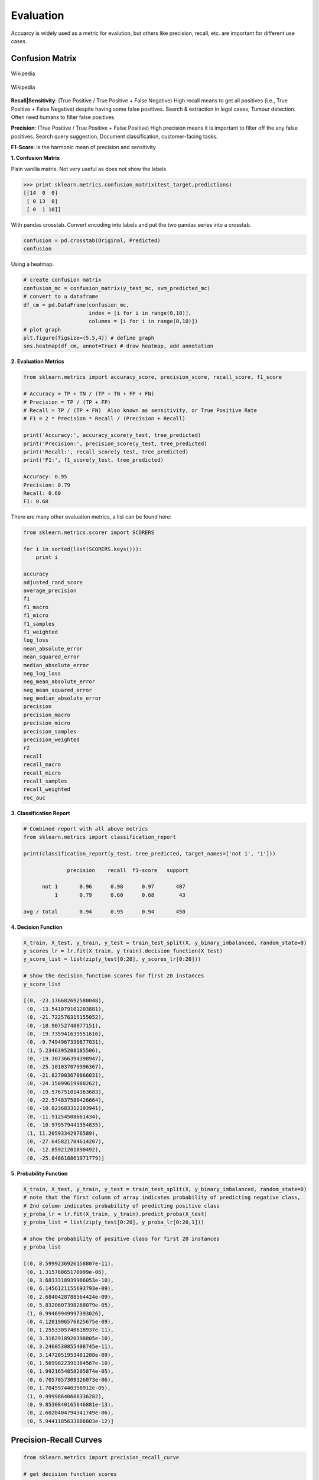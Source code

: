 Evaluation
==========

Accuarcy is widely used as a metric for evalution, but others like precision, recall, etc. are important for 
different use cases.



Confusion Matrix
-----------------

.. figure:: images/confusion.png
    :width: 300px
    :align: center

    Wikipedia

.. figure:: images/confusion2.png
    :width: 400px
    :align: center

    Wikipedia
        
**Recall|Sensitivity**: (True Positive / True Positive + False Negative) High recall means to get all 
positives (i.e., True Positive + False Negative) despite having some false positives.
Search & extraction in legal cases, Tumour detection. Often need humans to filter false positives.

**Precision**: (True Positive / True Positive + False Positive) High precision means it is important 
to filter off the any false positives.
Search query suggestion, Document classification, customer-facing tasks. 

**F1-Score**: is the harmonic mean of precision and sensitivity

**1. Confusion Matrix**

Plain vanilla matrix. Not very useful as does not show the labels

>>> print sklearn.metrics.confusion_matrix(test_target,predictions)
[[14  0  0]
 [ 0 13  0]
 [ 0  1 10]]

With pandas crosstab. Convert encoding into labels and put the two pandas series into a crosstab.

.. code:: python

  confusion = pd.crosstab(Original, Predicted)
  confusion

.. image:: images/confusion_crosstab.png
    :scale: 40 %
    :align: center

Using a heatmap.

.. code:: python
  
   # create confusion matrix
   confusion_mc = confusion_matrix(y_test_mc, svm_predicted_mc)
   # convert to a dataframe
   df_cm = pd.DataFrame(confusion_mc, 
                        index = [i for i in range(0,10)], 
                        columns = [i for i in range(0,10)])
   # plot graph
   plt.figure(figsize=(5.5,4)) # define graph
   sns.heatmap(df_cm, annot=True) # draw heatmap, add annotation


.. image:: images/confusion3.png
    :scale: 40 %
    :align: center


**2. Evaluation Metrics**

.. code:: python

  from sklearn.metrics import accuracy_score, precision_score, recall_score, f1_score
  
  # Accuracy = TP + TN / (TP + TN + FP + FN)
  # Precision = TP / (TP + FP)
  # Recall = TP / (TP + FN)  Also known as sensitivity, or True Positive Rate
  # F1 = 2 * Precision * Recall / (Precision + Recall) 
  
  print('Accuracy:', accuracy_score(y_test, tree_predicted)
  print('Precision:', precision_score(y_test, tree_predicted)
  print('Recall:', recall_score(y_test, tree_predicted)
  print('F1:', f1_score(y_test, tree_predicted)
  
  Accuracy: 0.95
  Precision: 0.79
  Recall: 0.60
  F1: 0.68

There are many other evaluation metrics, a list can be found here:

.. code:: python

  from sklearn.metrics.scorer import SCORERS

  for i in sorted(list(SCORERS.keys())):
      print i  

  accuracy
  adjusted_rand_score
  average_precision
  f1
  f1_macro
  f1_micro
  f1_samples
  f1_weighted
  log_loss
  mean_absolute_error
  mean_squared_error
  median_absolute_error
  neg_log_loss
  neg_mean_absolute_error
  neg_mean_squared_error
  neg_median_absolute_error
  precision
  precision_macro
  precision_micro
  precision_samples
  precision_weighted
  r2
  recall
  recall_macro
  recall_micro
  recall_samples
  recall_weighted
  roc_auc

**3. Classification Report**

.. code:: python

  # Combined report with all above metrics
  from sklearn.metrics import classification_report

  print(classification_report(y_test, tree_predicted, target_names=['not 1', '1']))
  
                precision    recall  f1-score   support

        not 1       0.96      0.98      0.97       407
            1       0.79      0.60      0.68        43

  avg / total       0.94      0.95      0.94       450


**4. Decision Function**

.. code:: python

  X_train, X_test, y_train, y_test = train_test_split(X, y_binary_imbalanced, random_state=0)
  y_scores_lr = lr.fit(X_train, y_train).decision_function(X_test)
  y_score_list = list(zip(y_test[0:20], y_scores_lr[0:20]))

  # show the decision_function scores for first 20 instances
  y_score_list

  [(0, -23.176682692580048),
   (0, -13.541079101203881),
   (0, -21.722576315155052),
   (0, -18.90752748077151),
   (0, -19.735941639551616),
   (0, -9.7494967330877031),
   (1, 5.2346395208185506),
   (0, -19.307366394398947),
   (0, -25.101037079396367),
   (0, -21.827003670866031),
   (0, -24.15099619980262),
   (0, -19.576751014363683),
   (0, -22.574837580426664),
   (0, -10.823683312193941),
   (0, -11.91254508661434),
   (0, -10.979579441354835),
   (1, 11.20593342976589),
   (0, -27.645821704614207),
   (0, -12.85921201890492),
   (0, -25.848618861971779)]
  
**5. Probability Function**

.. code:: python

  X_train, X_test, y_train, y_test = train_test_split(X, y_binary_imbalanced, random_state=0)
  # note that the first column of array indicates probability of predicting negative class,
  # 2nd column indicates probability of predicting positive class
  y_proba_lr = lr.fit(X_train, y_train).predict_proba(X_test)
  y_proba_list = list(zip(y_test[0:20], y_proba_lr[0:20,1]))

  # show the probability of positive class for first 20 instances
  y_proba_list

  [(0, 8.5999236926158807e-11),
   (0, 1.31578065170999e-06),
   (0, 3.6813318939966053e-10),
   (0, 6.1456121155693793e-09),
   (0, 2.6840428788564424e-09),
   (0, 5.8320607398268079e-05),
   (1, 0.99469949997393026),
   (0, 4.1201906576825675e-09),
   (0, 1.2553305740618937e-11),
   (0, 3.3162918920398805e-10),
   (0, 3.2460530855408745e-11),
   (0, 3.1472051953481208e-09),
   (0, 1.5699022391384567e-10),
   (0, 1.9921654858205874e-05),
   (0, 6.7057057309326073e-06),
   (0, 1.704597440356912e-05),
   (1, 0.99998640688336282),
   (0, 9.8530840165646881e-13),
   (0, 2.6020404794341749e-06),
   (0, 5.9441185633886803e-12)]

Precision-Recall Curves
------------------------

.. code:: python

  from sklearn.metrics import precision_recall_curve
  
  # get decision function scores
  y_scores_lr = m.fit(X_train, y_train).decision_function(X_test)
  
  # get precision & recall values
  precision, recall, thresholds = precision_recall_curve(y_test, y_scores_lr)
  closest_zero = np.argmin(np.abs(thresholds))
  closest_zero_p = precision[closest_zero]
  closest_zero_r = recall[closest_zero]

  plt.figure()
  plt.xlim([0.0, 1.01])
  plt.ylim([0.0, 1.01])
  plt.plot(precision, recall, label='Precision-Recall Curve')
  plt.plot(closest_zero_p, closest_zero_r, 'o', markersize = 12, fillstyle = 'none', c='r', mew=3)
  plt.xlabel('Precision', fontsize=16)
  plt.ylabel('Recall', fontsize=16)
  plt.axes().set_aspect('equal')
  plt.show()

.. image:: images/precision-recall-curve.png
    :scale: 40 %
    :align: center

ROC Curves
----------------

Receiver Operating Characteristic (ROC) is used to show the performance of a binary classifier. 
Y-axis is True Positive Rate (Recall) & X-axis is False Positive Rate (Fall-Out). 
Area Under Curve (AUC) of a ROC is used. Higher AUC better.

Some classifiers have a decision_function method while others have a probability prediction method, 
and some have both. Whichever one is available works fine for an ROC curve.

.. code:: python

  from sklearn.metrics import roc_curve, auc

  X_train, X_test, y_train, y_test = train_test_split(X, y_binary_imbalanced, random_state=0)

  y_score_lr = lr.fit(X_train, y_train).decision_function(X_test)
  fpr_lr, tpr_lr, _ = roc_curve(y_test, y_score_lr)
  roc_auc_lr = auc(fpr_lr, tpr_lr)

  plt.figure()
  plt.xlim([-0.01, 1.00])
  plt.ylim([-0.01, 1.01])
  plt.plot(fpr_lr, tpr_lr, lw=3, label='LogRegr ROC curve (area = {:0.2f})'.format(roc_auc_lr))
  plt.xlabel('False Positive Rate', fontsize=16)
  plt.ylabel('True Positive Rate', fontsize=16)
  plt.title('ROC curve (1-of-10 digits classifier)', fontsize=16)
  plt.legend(loc='lower right', fontsize=13)
  plt.plot([0, 1], [0, 1], color='navy', lw=3, linestyle='--')
  plt.axes().set_aspect('equal')
  plt.show()

.. image:: images/roc-curve.png
    :scale: 40 %
    :align: center
    
    
K-fold Cross-Validation
------------------

Takes more time and computation to use k-fold, but well worth the cost. 
By default, sklearn uses stratified k-fold cross validation. Another type is 'leave one out' cross-validation.

The mean of the final scores among each k model is the most generalised output.
This output can be compared to different model results for comparison.

More here_.

.. _here: https://medium.com/towards-data-science/train-test-split-and-cross-validation-in-python-80b61beca4b6

.. figure:: images/kfold.png
    :scale: 30 %
    :align: center

    k-fold cross validation, with 5-folds

.. code:: python

  from sklearn.model_selection import cross_val_score
  from sklearn.tree import DecisionTreeClassifier
  from sklearn.ensemble import RandomForestClassifier
  from sklearn.neighbors import KNeighborsClassifier

  models = [('Decision Tree\t',DecisionTreeClassifier()),\
            ('Random Forest\t', RandomForestClassifier()), \
            ('KNN\t\t', KNeighborsClassifier())]

  predictor = df[df.columns[1:-1]]
  target = df['Cover_Type']

  # using 5-fold cross validation mean scores
  for clf in models:
      cv_scores = cross_val_score(clf[1], predictor, target, cv=5)
      print(clf[0], np.mean(cv_scores))

  # Decision Tree	 0.707473544974
  # Random Forest	 0.753571428571
  # KNN		         0.691005291005


Grid-Search
----------------

From Stackoverflow: Systematically working through multiple combinations of parameter tunes, 
cross validate each and determine which one gives the best performance.
You can work through many combination only changing parameters a bit.

Print out the ``best_params_`` and rebuild the model with these optimal parameters. 

.. code:: python

  from sklearn.svm import SVC
  from sklearn.model_selection import GridSearchCV
  from sklearn.metrics import roc_auc_score
  from sklearn.model_selection import train_test_split
  

  dataset = load_digits()
  X, y = dataset.data, dataset.target == 1
  X_train, X_test, y_train, y_test = train_test_split(X, y, random_state=0)

  # choose a classifier
  clf = SVC(kernel='rbf')

  # input grid value range
  grid_values = {'gamma': [0.001, 0.01, 0.05, 0.1, 1, 10, 100]}
  # other parameters can be input in the dictionary, e.g.,
  # grid_values = {'gamma': [0.01, 0.1, 1, 10], 'C': [0.01, 0.1, 1, 10]}
  # OR n_estimators, max_features from RandomForest
  # default metric to optimize over grid parameters: accuracy
  
  grid_clf_acc = GridSearchCV(clf, param_grid = grid_values, random_state=0)
  
  grid_clf_acc.fit(X_train, y_train)
  y_decision_fn_scores_acc = grid_clf_acc.decision_function(X_test) 

  print('Grid best parameter (max. accuracy): ', grid_clf_acc.best_params_)
  print('Grid best score (accuracy): ', grid_clf_acc.best_score_)


Using other scoring metrics

.. code:: python

  # alternative metric to optimize over grid parameters: AUC
  # other scoring parameters include 'recall' or 'precision'
  grid_clf_auc = GridSearchCV(clf, param_grid = grid_values, scoring = 'roc_auc', cv=3, random_state=0) # indicate AUC
  grid_clf_auc.fit(X_train, y_train)
  y_decision_fn_scores_auc = grid_clf_auc.decision_function(X_test) 

  print('Test set AUC: ', roc_auc_score(y_test, y_decision_fn_scores_auc))
  print('Grid best parameter (max. AUC): ', grid_clf_auc.best_params_)
  print('Grid best score (AUC): ', grid_clf_auc.best_score_)


  # results 1
  ('Grid best parameter (max. accuracy): ', {'gamma': 0.001})
  ('Grid best score (accuracy): ', 0.99628804751299183)
  # results 2
  ('Test set AUC: ', 0.99982858122393004)
  ('Grid best parameter (max. AUC): ', {'gamma': 0.001})
  ('Grid best score (AUC): ', 0.99987412783021423)
  
  
  # gives break down of all permutations of gridsearch
  print fittedmodel.cv_results_
  # gives parameters that gives the best indicated scoring type
  print CV.best_params_